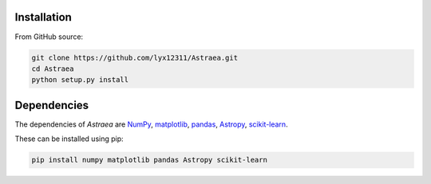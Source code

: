 Installation
============

From GitHub source:

.. code-block:: bash

    git clone https://github.com/lyx12311/Astraea.git
    cd Astraea
    python setup.py install


Dependencies
============

The dependencies of *Astraea* are
`NumPy <http://www.numpy.org/>`_,
`matplotlib <https://matplotlib.org/3.1.1/api/_as_gen/matplotlib.pyplot.html>`_,
`pandas <https://pandas.pydata.org/>`_,
`Astropy <https://www.astropy.org/>`_,
`scikit-learn <https://scikit-learn.org/stable/>`_.

These can be installed using pip:

.. code-block:: bash

    pip install numpy matplotlib pandas Astropy scikit-learn

